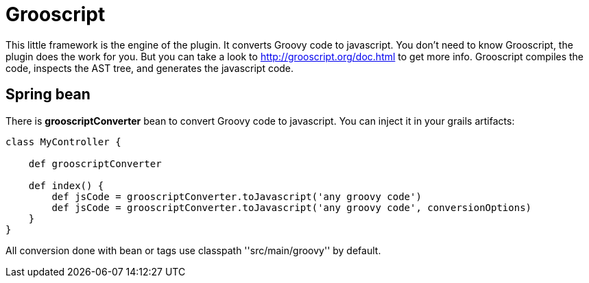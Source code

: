 
[[_grooscript]]
= Grooscript

This little framework is the engine of the plugin. It converts Groovy code to javascript.
You don't need to know Grooscript, the plugin does the work for you. But you can
take a look to http://grooscript.org/doc.html to get more info. Grooscript compiles the code,
inspects the AST tree, and generates the javascript code.

== Spring bean

There is *grooscriptConverter* bean to convert Groovy code to javascript. You can inject it in your grails artifacts:

[source,groovy]
--
class MyController {

    def grooscriptConverter

    def index() {
        def jsCode = grooscriptConverter.toJavascript('any groovy code')
        def jsCode = grooscriptConverter.toJavascript('any groovy code', conversionOptions)
    }
}
--

All conversion done with bean or tags use classpath +''src/main/groovy''+ by default.
